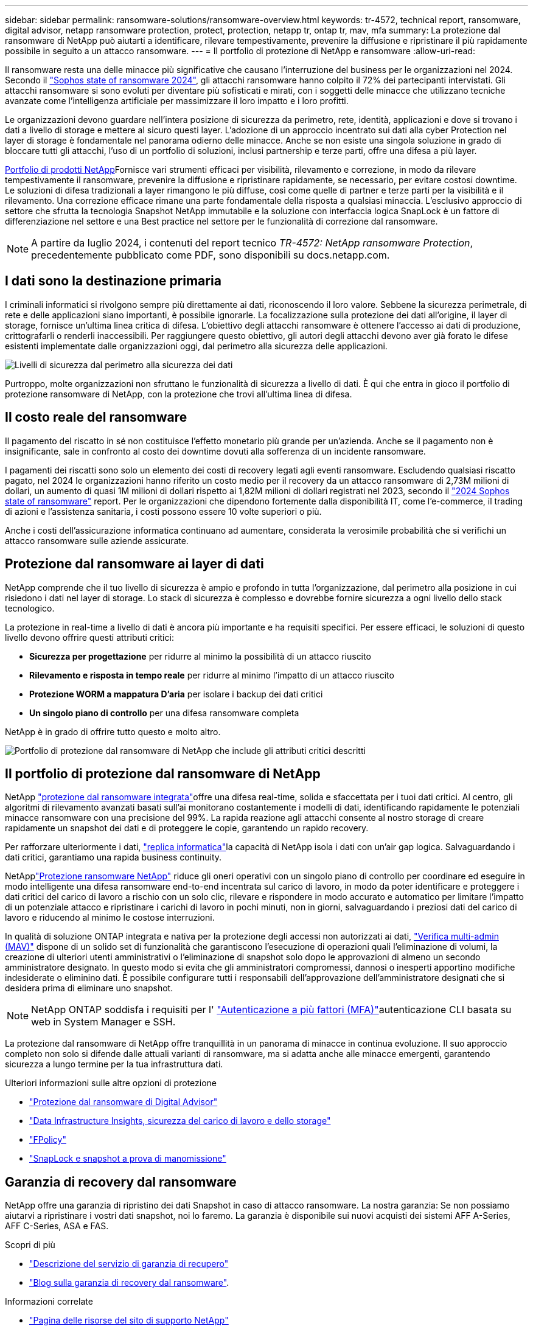 ---
sidebar: sidebar 
permalink: ransomware-solutions/ransomware-overview.html 
keywords: tr-4572, technical report, ransomware, digital advisor, netapp ransomware protection, protect, protection, netapp tr, ontap tr, mav, mfa 
summary: La protezione dal ransomware di NetApp può aiutarti a identificare, rilevare tempestivamente, prevenire la diffusione e ripristinare il più rapidamente possibile in seguito a un attacco ransomware. 
---
= Il portfolio di protezione di NetApp e ransomware
:allow-uri-read: 


[role="lead"]
Il ransomware resta una delle minacce più significative che causano l'interruzione del business per le organizzazioni nel 2024. Secondo il https://news.sophos.com/en-us/2024/04/30/the-state-of-ransomware-2024/["Sophos state of ransomware 2024"^], gli attacchi ransomware hanno colpito il 72% dei partecipanti intervistati. Gli attacchi ransomware si sono evoluti per diventare più sofisticati e mirati, con i soggetti delle minacce che utilizzano tecniche avanzate come l'intelligenza artificiale per massimizzare il loro impatto e i loro profitti.

Le organizzazioni devono guardare nell'intera posizione di sicurezza da perimetro, rete, identità, applicazioni e dove si trovano i dati a livello di storage e mettere al sicuro questi layer. L'adozione di un approccio incentrato sui dati alla cyber Protection nel layer di storage è fondamentale nel panorama odierno delle minacce. Anche se non esiste una singola soluzione in grado di bloccare tutti gli attacchi, l'uso di un portfolio di soluzioni, inclusi partnership e terze parti, offre una difesa a più layer.

<<Il portfolio di protezione dal ransomware di NetApp,Portfolio di prodotti NetApp>>Fornisce vari strumenti efficaci per visibilità, rilevamento e correzione, in modo da rilevare tempestivamente il ransomware, prevenire la diffusione e ripristinare rapidamente, se necessario, per evitare costosi downtime. Le soluzioni di difesa tradizionali a layer rimangono le più diffuse, così come quelle di partner e terze parti per la visibilità e il rilevamento. Una correzione efficace rimane una parte fondamentale della risposta a qualsiasi minaccia. L'esclusivo approccio di settore che sfrutta la tecnologia Snapshot NetApp immutabile e la soluzione con interfaccia logica SnapLock è un fattore di differenziazione nel settore e una Best practice nel settore per le funzionalità di correzione dal ransomware.


NOTE: A partire da luglio 2024, i contenuti del report tecnico _TR-4572: NetApp ransomware Protection_, precedentemente pubblicato come PDF, sono disponibili su docs.netapp.com.



== I dati sono la destinazione primaria

I criminali informatici si rivolgono sempre più direttamente ai dati, riconoscendo il loro valore. Sebbene la sicurezza perimetrale, di rete e delle applicazioni siano importanti, è possibile ignorarle. La focalizzazione sulla protezione dei dati all'origine, il layer di storage, fornisce un'ultima linea critica di difesa. L'obiettivo degli attacchi ransomware è ottenere l'accesso ai dati di produzione, crittografarli o renderli inaccessibili. Per raggiungere questo obiettivo, gli autori degli attacchi devono aver già forato le difese esistenti implementate dalle organizzazioni oggi, dal perimetro alla sicurezza delle applicazioni.

image:ransomware-solution-layers.png["Livelli di sicurezza dal perimetro alla sicurezza dei dati"]

Purtroppo, molte organizzazioni non sfruttano le funzionalità di sicurezza a livello di dati. È qui che entra in gioco il portfolio di protezione ransomware di NetApp, con la protezione che trovi all'ultima linea di difesa.



== Il costo reale del ransomware

Il pagamento del riscatto in sé non costituisce l'effetto monetario più grande per un'azienda. Anche se il pagamento non è insignificante, sale in confronto al costo dei downtime dovuti alla sofferenza di un incidente ransomware.

I pagamenti dei riscatti sono solo un elemento dei costi di recovery legati agli eventi ransomware. Escludendo qualsiasi riscatto pagato, nel 2024 le organizzazioni hanno riferito un costo medio per il recovery da un attacco ransomware di 2,73M milioni di dollari, un aumento di quasi 1M milioni di dollari rispetto ai 1,82M milioni di dollari registrati nel 2023, secondo il https://assets.sophos.com/X24WTUEQ/at/9brgj5n44hqvgsp5f5bqcps/sophos-state-of-ransomware-2024-wp.pdf["2024 Sophos state of ransomware"^] report. Per le organizzazioni che dipendono fortemente dalla disponibilità IT, come l'e-commerce, il trading di azioni e l'assistenza sanitaria, i costi possono essere 10 volte superiori o più.

Anche i costi dell'assicurazione informatica continuano ad aumentare, considerata la verosimile probabilità che si verifichi un attacco ransomware sulle aziende assicurate.



== Protezione dal ransomware ai layer di dati

NetApp comprende che il tuo livello di sicurezza è ampio e profondo in tutta l'organizzazione, dal perimetro alla posizione in cui risiedono i dati nel layer di storage. Lo stack di sicurezza è complesso e dovrebbe fornire sicurezza a ogni livello dello stack tecnologico.

La protezione in real-time a livello di dati è ancora più importante e ha requisiti specifici. Per essere efficaci, le soluzioni di questo livello devono offrire questi attributi critici:

* *Sicurezza per progettazione* per ridurre al minimo la possibilità di un attacco riuscito
* *Rilevamento e risposta in tempo reale* per ridurre al minimo l'impatto di un attacco riuscito
* *Protezione WORM a mappatura D'aria* per isolare i backup dei dati critici
* *Un singolo piano di controllo* per una difesa ransomware completa


NetApp è in grado di offrire tutto questo e molto altro.

image:ransomware-solution-benefits.png["Portfolio di protezione dal ransomware di NetApp che include gli attributi critici descritti"]



== Il portfolio di protezione dal ransomware di NetApp

NetApp link:ransomware-protection.html["protezione dal ransomware integrata"]offre una difesa real-time, solida e sfaccettata per i tuoi dati critici. Al centro, gli algoritmi di rilevamento avanzati basati sull'ai monitorano costantemente i modelli di dati, identificando rapidamente le potenziali minacce ransomware con una precisione del 99%. La rapida reazione agli attacchi consente al nostro storage di creare rapidamente un snapshot dei dati e di proteggere le copie, garantendo un rapido recovery.

Per rafforzare ulteriormente i dati, link:ransomware-cyber-vaulting.html["replica informatica"]la capacità di NetApp isola i dati con un'air gap logica. Salvaguardando i dati critici, garantiamo una rapida business continuity.

NetApplink:ransomware-bluexp-protection.html["Protezione ransomware NetApp"] riduce gli oneri operativi con un singolo piano di controllo per coordinare ed eseguire in modo intelligente una difesa ransomware end-to-end incentrata sul carico di lavoro, in modo da poter identificare e proteggere i dati critici del carico di lavoro a rischio con un solo clic, rilevare e rispondere in modo accurato e automatico per limitare l'impatto di un potenziale attacco e ripristinare i carichi di lavoro in pochi minuti, non in giorni, salvaguardando i preziosi dati del carico di lavoro e riducendo al minimo le costose interruzioni.

In qualità di soluzione ONTAP integrata e nativa per la protezione degli accessi non autorizzati ai dati, link:https://docs.netapp.com/us-en/ontap/multi-admin-verify/index.html["Verifica multi-admin (MAV)"^] dispone di un solido set di funzionalità che garantiscono l'esecuzione di operazioni quali l'eliminazione di volumi, la creazione di ulteriori utenti amministrativi o l'eliminazione di snapshot solo dopo le approvazioni di almeno un secondo amministratore designato. In questo modo si evita che gli amministratori compromessi, dannosi o inesperti apportino modifiche indesiderate o eliminino dati. È possibile configurare tutti i responsabili dell'approvazione dell'amministratore designati che si desidera prima di eliminare uno snapshot.


NOTE: NetApp ONTAP soddisfa i requisiti per l' https://www.netapp.com/pdf.html?item=/media/17055-tr4647pdf.pdf["Autenticazione a più fattori (MFA)"^]autenticazione CLI basata su web in System Manager e SSH.

La protezione dal ransomware di NetApp offre tranquillità in un panorama di minacce in continua evoluzione. Il suo approccio completo non solo si difende dalle attuali varianti di ransomware, ma si adatta anche alle minacce emergenti, garantendo sicurezza a lungo termine per la tua infrastruttura dati.

.Ulteriori informazioni sulle altre opzioni di protezione
* link:ransomware-active-iq.html["Protezione dal ransomware di Digital Advisor"]
* link:ransomware-DII-workload-security.html["Data Infrastructure Insights, sicurezza del carico di lavoro e dello storage"]
* link:ransomware-fpolicy.html["FPolicy"]
* link:ransomware-snaplock-tamperproof-snapshots.html["SnapLock e snapshot a prova di manomissione"]




== Garanzia di recovery dal ransomware

NetApp offre una garanzia di ripristino dei dati Snapshot in caso di attacco ransomware. La nostra garanzia: Se non possiamo aiutarvi a ripristinare i vostri dati snapshot, noi lo faremo. La garanzia è disponibile sui nuovi acquisti dei sistemi AFF A-Series, AFF C-Series, ASA e FAS.

.Scopri di più
* https://www.netapp.com/how-to-buy/sales-terms-and-conditions/additional-terms/ransomware-recovery-guarantee/["Descrizione del servizio di garanzia di recupero"^]
* https://www.netapp.com/blog/ransomware-recovery-guarantee/["Blog sulla garanzia di recovery dal ransomware"^].


.Informazioni correlate
* http://mysupport.netapp.com/ontap/resources["Pagina delle risorse del sito di supporto NetApp"^]
* https://security.netapp.com/resources/["Sicurezza dei prodotti NetApp"^]

